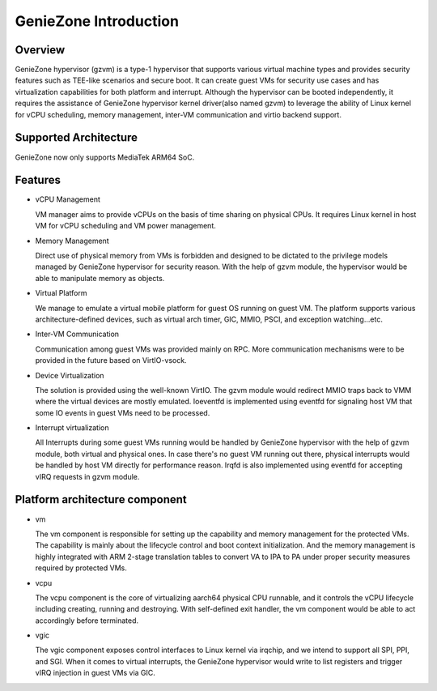 .. SPDX-License-Identifier: GPL-2.0

======================
GenieZone Introduction
======================

Overview
========
GenieZone hypervisor (gzvm) is a type-1 hypervisor that supports various virtual
machine types and provides security features such as TEE-like scenarios and
secure boot. It can create guest VMs for security use cases and has
virtualization capabilities for both platform and interrupt. Although the
hypervisor can be booted independently, it requires the assistance of GenieZone
hypervisor kernel driver(also named gzvm) to leverage the ability of Linux
kernel for vCPU scheduling, memory management, inter-VM communication and virtio
backend support.

Supported Architecture
======================
GenieZone now only supports MediaTek ARM64 SoC.

Features
========

- vCPU Management

  VM manager aims to provide vCPUs on the basis of time sharing on physical
  CPUs. It requires Linux kernel in host VM for vCPU scheduling and VM power
  management.

- Memory Management

  Direct use of physical memory from VMs is forbidden and designed to be
  dictated to the privilege models managed by GenieZone hypervisor for security
  reason. With the help of gzvm module, the hypervisor would be able to manipulate
  memory as objects.

- Virtual Platform

  We manage to emulate a virtual mobile platform for guest OS running on guest
  VM. The platform supports various architecture-defined devices, such as
  virtual arch timer, GIC, MMIO, PSCI, and exception watching...etc.

- Inter-VM Communication

  Communication among guest VMs was provided mainly on RPC. More communication
  mechanisms were to be provided in the future based on VirtIO-vsock.

- Device Virtualization

  The solution is provided using the well-known VirtIO. The gzvm module would
  redirect MMIO traps back to VMM where the virtual devices are mostly emulated.
  Ioeventfd is implemented using eventfd for signaling host VM that some IO
  events in guest VMs need to be processed.

- Interrupt virtualization

  All Interrupts during some guest VMs running would be handled by GenieZone
  hypervisor with the help of gzvm module, both virtual and physical ones.
  In case there's no guest VM running out there, physical interrupts would be
  handled by host VM directly for performance reason. Irqfd is also implemented
  using eventfd for accepting vIRQ requests in gzvm module.

Platform architecture component
===============================

- vm

  The vm component is responsible for setting up the capability and memory
  management for the protected VMs. The capability is mainly about the lifecycle
  control and boot context initialization. And the memory management is highly
  integrated with ARM 2-stage translation tables to convert VA to IPA to PA
  under proper security measures required by protected VMs.

- vcpu

  The vcpu component is the core of virtualizing aarch64 physical CPU runnable,
  and it controls the vCPU lifecycle including creating, running and destroying.
  With self-defined exit handler, the vm component would be able to act
  accordingly before terminated.

- vgic

  The vgic component exposes control interfaces to Linux kernel via irqchip, and
  we intend to support all SPI, PPI, and SGI. When it comes to virtual
  interrupts, the GenieZone hypervisor would write to list registers and trigger
  vIRQ injection in guest VMs via GIC.
